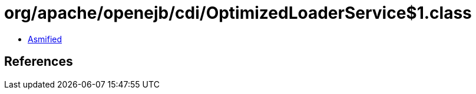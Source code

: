 = org/apache/openejb/cdi/OptimizedLoaderService$1.class

 - link:OptimizedLoaderService$1-asmified.java[Asmified]

== References

